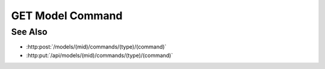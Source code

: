 GET Model Command
=================

.. http:get:: /api/models/(mid)/commands/(type)/(command)

  Execute a custom model command.

  Plugins may register custom commands to be executed on the server, using an
  existing model as context.  Custom commands are used to perform computation
  on the server instead of the client, and would typically use model artifacts
  as inputs.

  :param mid: Unique model identifier.
  :type mid: string

  :param type: Unique command category.
  :type type: string

  :param command: Custom command name.
  :type command: string

  Additional command-specific arguments may be passed using query strings.

  :responseheader Content-Type: \*/\*

  **Sample Request**

  .. sourcecode:: http

    GET /models/e32ef475e084432481655fe41348726b/commands/math-plugin/add HTTP/1.1
    Host: localhost:8093
    Authorization: Basic c2x5Y2F0OnNseWNhdA==
    Accept-Encoding: gzip, deflate, compress
    accept: application/json
    User-Agent: python-requests/1.2.3 CPython/2.7.5 Linux/2.6.32-358.23.2.el6.x86_64

  **Sample Response**

  .. sourcecode:: http

    HTTP/1.1 200 OK
    Date: Mon, 25 Nov 2013 20:36:01 GMT
    Content-Length: 542
    Content-Type: application/json
    Server: CherryPy/3.2.2

    {
      "result" : 5
    }

See Also
--------

- :http:post:`/models/(mid)/commands/(type)/(command)`
- :http:put:`/api/models/(mid)/commands/(type)/(command)`

